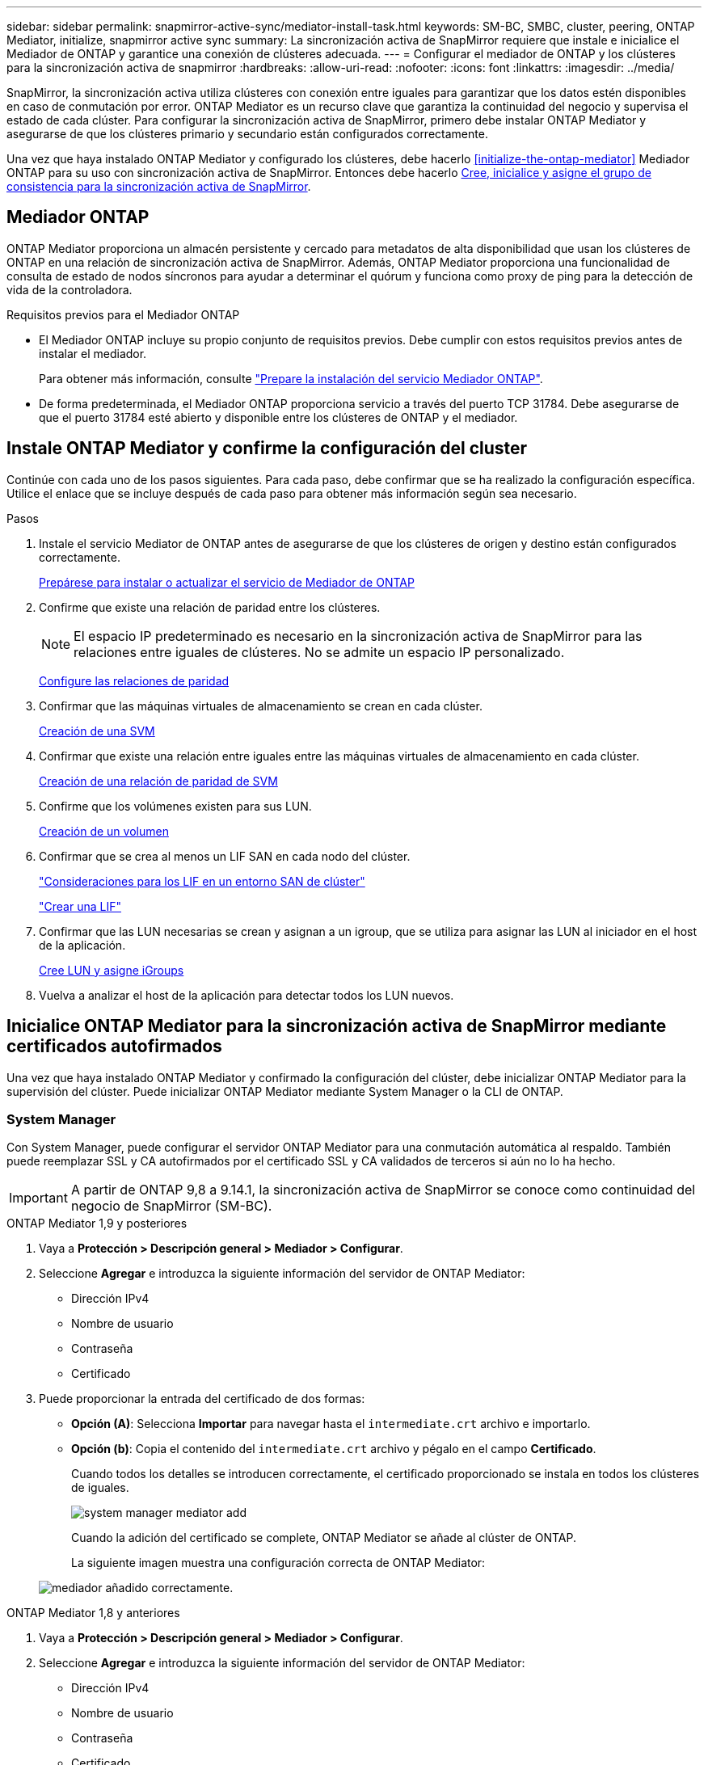 ---
sidebar: sidebar 
permalink: snapmirror-active-sync/mediator-install-task.html 
keywords: SM-BC, SMBC, cluster, peering, ONTAP Mediator, initialize, snapmirror active sync 
summary: La sincronización activa de SnapMirror requiere que instale e inicialice el Mediador de ONTAP y garantice una conexión de clústeres adecuada. 
---
= Configurar el mediador de ONTAP y los clústeres para la sincronización activa de snapmirror
:hardbreaks:
:allow-uri-read: 
:nofooter: 
:icons: font
:linkattrs: 
:imagesdir: ../media/


[role="lead"]
SnapMirror, la sincronización activa utiliza clústeres con conexión entre iguales para garantizar que los datos estén disponibles en caso de conmutación por error. ONTAP Mediator es un recurso clave que garantiza la continuidad del negocio y supervisa el estado de cada clúster. Para configurar la sincronización activa de SnapMirror, primero debe instalar ONTAP Mediator y asegurarse de que los clústeres primario y secundario están configurados correctamente.

Una vez que haya instalado ONTAP Mediator y configurado los clústeres, debe hacerlo <<initialize-the-ontap-mediator>> Mediador ONTAP para su uso con sincronización activa de SnapMirror. Entonces debe hacerlo xref:protect-task.html[Cree, inicialice y asigne el grupo de consistencia para la sincronización activa de SnapMirror].



== Mediador ONTAP

ONTAP Mediator proporciona un almacén persistente y cercado para metadatos de alta disponibilidad que usan los clústeres de ONTAP en una relación de sincronización activa de SnapMirror. Además, ONTAP Mediator proporciona una funcionalidad de consulta de estado de nodos síncronos para ayudar a determinar el quórum y funciona como proxy de ping para la detección de vida de la controladora.

.Requisitos previos para el Mediador ONTAP
* El Mediador ONTAP incluye su propio conjunto de requisitos previos. Debe cumplir con estos requisitos previos antes de instalar el mediador.
+
Para obtener más información, consulte link:https://docs.netapp.com/us-en/ontap-metrocluster/install-ip/task_configuring_the_ontap_mediator_service_from_a_metrocluster_ip_configuration.html["Prepare la instalación del servicio Mediador ONTAP"^].

* De forma predeterminada, el Mediador ONTAP proporciona servicio a través del puerto TCP 31784. Debe asegurarse de que el puerto 31784 esté abierto y disponible entre los clústeres de ONTAP y el mediador.




== Instale ONTAP Mediator y confirme la configuración del cluster

Continúe con cada uno de los pasos siguientes. Para cada paso, debe confirmar que se ha realizado la configuración específica. Utilice el enlace que se incluye después de cada paso para obtener más información según sea necesario.

.Pasos
. Instale el servicio Mediator de ONTAP antes de asegurarse de que los clústeres de origen y destino están configurados correctamente.
+
xref:../mediator/index.html[Prepárese para instalar o actualizar el servicio de Mediador de ONTAP]

. Confirme que existe una relación de paridad entre los clústeres.
+

NOTE: El espacio IP predeterminado es necesario en la sincronización activa de SnapMirror para las relaciones entre iguales de clústeres. No se admite un espacio IP personalizado.

+
xref:../task_dp_prepare_mirror.html[Configure las relaciones de paridad]

. Confirmar que las máquinas virtuales de almacenamiento se crean en cada clúster.
+
xref:../smb-config/create-svms-data-access-task.html[Creación de una SVM]

. Confirmar que existe una relación entre iguales entre las máquinas virtuales de almacenamiento en cada clúster.
+
xref:../peering/create-intercluster-svm-peer-relationship-93-later-task.html[Creación de una relación de paridad de SVM]

. Confirme que los volúmenes existen para sus LUN.
+
xref:../smb-config/create-volume-task.html[Creación de un volumen]

. Confirmar que se crea al menos un LIF SAN en cada nodo del clúster.
+
link:../san-admin/manage-lifs-all-san-protocols-concept.html["Consideraciones para los LIF en un entorno SAN de clúster"]

+
link:../networking/create_a_lif.html["Crear una LIF"]

. Confirmar que las LUN necesarias se crean y asignan a un igroup, que se utiliza para asignar las LUN al iniciador en el host de la aplicación.
+
xref:../san-admin/provision-storage.html[Cree LUN y asigne iGroups]

. Vuelva a analizar el host de la aplicación para detectar todos los LUN nuevos.




== Inicialice ONTAP Mediator para la sincronización activa de SnapMirror mediante certificados autofirmados

Una vez que haya instalado ONTAP Mediator y confirmado la configuración del clúster, debe inicializar ONTAP Mediator para la supervisión del clúster. Puede inicializar ONTAP Mediator mediante System Manager o la CLI de ONTAP.



=== System Manager

Con System Manager, puede configurar el servidor ONTAP Mediator para una conmutación automática al respaldo. También puede reemplazar SSL y CA autofirmados por el certificado SSL y CA validados de terceros si aún no lo ha hecho.


IMPORTANT: A partir de ONTAP 9,8 a 9.14.1, la sincronización activa de SnapMirror se conoce como continuidad del negocio de SnapMirror (SM-BC).

[role="tabbed-block"]
====
.ONTAP Mediator 1,9 y posteriores
--
. Vaya a *Protección > Descripción general > Mediador > Configurar*.
. Seleccione *Agregar* e introduzca la siguiente información del servidor de ONTAP Mediator:
+
** Dirección IPv4
** Nombre de usuario
** Contraseña
** Certificado


. Puede proporcionar la entrada del certificado de dos formas:
+
** *Opción (A)*: Selecciona *Importar* para navegar hasta el `intermediate.crt` archivo e importarlo.
** *Opción (b)*: Copia el contenido del `intermediate.crt` archivo y pégalo en el campo *Certificado*.
+
Cuando todos los detalles se introducen correctamente, el certificado proporcionado se instala en todos los clústeres de iguales.

+
image:configure-mediator-system-manager.png["system manager mediator add"]

+
Cuando la adición del certificado se complete, ONTAP Mediator se añade al clúster de ONTAP.

+
La siguiente imagen muestra una configuración correcta de ONTAP Mediator:

+
image:successful-mediator-installation.png["mediador añadido correctamente"].





--
.ONTAP Mediator 1,8 y anteriores
--
. Vaya a *Protección > Descripción general > Mediador > Configurar*.
. Seleccione *Agregar* e introduzca la siguiente información del servidor de ONTAP Mediator:
+
** Dirección IPv4
** Nombre de usuario
** Contraseña
** Certificado


. Puede proporcionar la entrada del certificado de dos formas:
+
** *Opción (A)*: Selecciona *Importar* para navegar hasta el `ca.crt` archivo e importarlo.
** *Opción (b)*: Copia el contenido del `ca.crt` archivo y pégalo en el campo *Certificado*.
+
Cuando todos los detalles se introducen correctamente, el certificado proporcionado se instala en todos los clústeres de iguales.

+
image:configure-mediator-system-manager.png["system manager mediator add"]

+
Cuando la adición del certificado se complete, ONTAP Mediator se añade al clúster de ONTAP.

+
La siguiente imagen muestra una configuración correcta de ONTAP Mediator:

+
image:successful-mediator-installation.png["mediador añadido correctamente"].





--
====


=== CLI

Puede inicializar el mediador de ONTAP desde el clúster primario o secundario mediante la CLI de ONTAP. Cuando emita el `mediator add` Comando en un clúster, el Mediador ONTAP se agrega automáticamente al otro clúster.

Cuando utilice Mediator para supervisar una relación de sincronización activa de SnapMirror, Mediator no puede inicializarse en ONTAP sin un certificado autofirmado o de entidad de certificación (CA) válido. Añada un certificado válido al almacén de certificados para clústeres entre iguales. Cuando se utiliza Mediator para supervisar los sistemas IP de MetroCluster, HTTPS no se utiliza después de la configuración inicial; por lo tanto, no se requieren certificados.

[role="tabbed-block"]
====
.ONTAP Mediator 1,9 y posteriores
--
. Busque el certificado de CA de ONTAP Mediator en la ubicación de instalación del software de host/VM de ONTAP Mediator Linux `cd /opt/netapp/lib/ontap_mediator/ontap_mediator/server_config`.
. Agregue una autoridad de certificado válida al almacén de certificados en el clúster con relación de paridad.
+
*ejemplo*

+
[listing]
----
[root@ontap-mediator server_config]# cat intermediate.crt
-----BEGIN CERTIFICATE-----
<certificate_value>
-----END CERTIFICATE-----
----
. Añada el certificado de CA de ONTAP Mediator a un clúster de ONTAP. Cuando se le solicite, inserte el certificado de CA obtenido del Mediador ONTAP. Repita los pasos en todos los clústeres de iguales:
+
`security certificate install -type server-ca -vserver <vserver_name>`

+
*ejemplo*

+
[listing]
----
[root@ontap-mediator ~]# cd /opt/netapp/lib/ontap_mediator/ontap_mediator/server_config

[root@ontap-mediator server_config]# cat intermediate.crt
-----BEGIN CERTIFICATE-----
<certificate_value>
-----END CERTIFICATE-----
----
+
[listing]
----
C1_test_cluster::*> security certificate install -type server-ca -vserver C1_test_cluster

Please enter Certificate: Press when done
-----BEGIN CERTIFICATE-----
<certificate_value>
-----END CERTIFICATE-----

You should keep a copy of the CA-signed digital certificate for future reference.

The installed certificate's CA and serial number for reference:
CA: ONTAP Mediator CA
serial: D86D8E4E87142XXX

The certificate's generated name for reference: ONTAPMediatorCA

C1_test_cluster::*>
----
. Vea el certificado de CA autofirmado instalado con el nombre generado del certificado:
+
`security certificate show -common-name <common_name>`

+
*ejemplo*

+
[listing]
----
C1_test_cluster::*> security certificate show -common-name ONTAPMediatorCA
Vserver    Serial Number   Certificate Name                       Type
---------- --------------- -------------------------------------- ------------
C1_test_cluster
           6BFD17DXXXXX7A71BB1F44D0326D2DEEXXXXX
                           ONTAPMediatorCA                        server-ca
    Certificate Authority: ONTAP Mediator CA
          Expiration Date: Thu Feb 15 14:35:25 2029
----
. Inicialice el mediador ONTAP en uno de los clústeres. ONTAP Mediator se añade automáticamente para el otro clúster:
+
`snapmirror mediator add -mediator-address <ip_address> -peer-cluster <peer_cluster_name> -username user_name`

+
*ejemplo*

+
[listing]
----
C1_test_cluster::*> snapmirror mediator add -mediator-address 1.2.3.4 -peer-cluster C2_test_cluster -username mediatoradmin
Notice: Enter the mediator password.

Enter the password: ******
Enter the password again: ******
----
. Compruebe el estado de la configuración de ONTAP Mediator:
+
`snapmirror mediator show`

+
....
Mediator Address Peer Cluster     Connection Status Quorum Status
---------------- ---------------- ----------------- -------------
1.2.3.4          C2_test_cluster   connected        true
....
+
`Quorum Status` Indica si las relaciones del grupo de coherencia de SnapMirror se sincronizan con el mediador de ONTAP, el estado de `true` indica una sincronización correcta.



--
.ONTAP Mediator 1,8 y anteriores
--
. Busque el certificado de CA de ONTAP Mediator en la ubicación de instalación del software de host/VM de ONTAP Mediator Linux `cd /opt/netapp/lib/ontap_mediator/ontap_mediator/server_config`.
. Agregue una autoridad de certificado válida al almacén de certificados en el clúster con relación de paridad.
+
*ejemplo*

+
[listing]
----
[root@ontap-mediator server_config]# cat ca.crt
-----BEGIN CERTIFICATE-----
MIIFxTCCA62gAwIBAgIJANhtjk6HFCiOMA0GCSqGSIb3DQEBCwUAMHgxFTATBgNV
BAoMDE5ldEFwcCwgSW5jLjELMAkGA1UEBhMCVVMxEzARBgNVBAgMCkNhbGlmb3Ju
…
p+jdg5bG61cxkuvbRm7ykFbih1b88/Sgu5XJg2KRhjdISF98I81N+Fo=
-----END CERTIFICATE-----
----
. Añada el certificado de CA de ONTAP Mediator a un clúster de ONTAP. Cuando se le solicite, inserte el certificado de CA obtenido del Mediador ONTAP. Repita los pasos en todos los clústeres de iguales:
+
`security certificate install -type server-ca -vserver <vserver_name>`

+
*ejemplo*

+
[listing]
----
[root@ontap-mediator ~]# cd /opt/netapp/lib/ontap_mediator/ontap_mediator/server_config

[root@ontap-mediator server_config]# cat ca.crt
-----BEGIN CERTIFICATE-----
MIIFxTCCA62gAwIBAgIJANhtjk6HFCiOMA0GCSqGSIb3DQEBCwUAMHgxFTATBgNV
BAoMDE5ldEFwcCwgSW5jLjELMAkGA1UEBhMCVVMxEzARBgNVBAgMCkNhbGlmb3Ju
…
p+jdg5bG61cxkuvbRm7ykFbih1b88/Sgu5XJg2KRhjdISF98I81N+Fo=
-----END CERTIFICATE-----
----
+
[listing]
----
C1_test_cluster::*> security certificate install -type server-ca -vserver C1_test_cluster

Please enter Certificate: Press when done
-----BEGIN CERTIFICATE-----
MIIFxTCCA62gAwIBAgIJANhtjk6HFCiOMA0GCSqGSIb3DQEBCwUAMHgxFTATBgNV
BAoMDE5ldEFwcCwgSW5jLjELMAkGA1UEBhMCVVMxEzARBgNVBAgMCkNhbGlmb3Ju
…
p+jdg5bG61cxkuvbRm7ykFbih1b88/Sgu5XJg2KRhjdISF98I81N+Fo=
-----END CERTIFICATE-----

You should keep a copy of the CA-signed digital certificate for future reference.

The installed certificate's CA and serial number for reference:
CA: ONTAP Mediator CA
serial: D86D8E4E87142XXX

The certificate's generated name for reference: ONTAPMediatorCA

C1_test_cluster::*>
----
. Vea el certificado de CA autofirmado instalado con el nombre generado del certificado:
+
`security certificate show -common-name <common_name>`

+
*ejemplo*

+
[listing]
----
C1_test_cluster::*> security certificate show -common-name ONTAPMediatorCA
Vserver    Serial Number   Certificate Name                       Type
---------- --------------- -------------------------------------- ------------
C1_test_cluster
           6BFD17DXXXXX7A71BB1F44D0326D2DEEXXXXX
                           ONTAPMediatorCA                        server-ca
    Certificate Authority: ONTAP Mediator CA
          Expiration Date: Thu Feb 15 14:35:25 2029
----
. Inicialice el mediador ONTAP en uno de los clústeres. ONTAP Mediator se añade automáticamente para el otro clúster:
+
`snapmirror mediator add -mediator-address <ip_address> -peer-cluster <peer_cluster_name> -username user_name`

+
*ejemplo*

+
[listing]
----
C1_test_cluster::*> snapmirror mediator add -mediator-address 1.2.3.4 -peer-cluster C2_test_cluster -username mediatoradmin
Notice: Enter the mediator password.

Enter the password: ******
Enter the password again: ******
----
. Compruebe el estado de la configuración de ONTAP Mediator:
+
`snapmirror mediator show`

+
....
Mediator Address Peer Cluster     Connection Status Quorum Status
---------------- ---------------- ----------------- -------------
1.2.3.4          C2_test_cluster   connected        true
....
+
`Quorum Status` Indica si las relaciones del grupo de coherencia de SnapMirror se sincronizan con el mediador de ONTAP, el estado de `true` indica una sincronización correcta.



--
====


== Reinicie ONTAP Mediator con certificados de terceros

Es posible que tenga que volver a inicializar el servicio ONTAP Mediator. Puede haber situaciones que requieran la reinicialización del servicio ONTAP Mediator, como un cambio en la dirección IP de ONTAP Mediator, la caducidad del certificado y más.

El siguiente procedimiento ilustra la reinicialización de ONTAP Mediator para un caso específico cuando un certificado autofirmado necesita ser reemplazado por un certificado de terceros.

.Acerca de esta tarea
Es necesario sustituir los certificados autofirmados del clúster SM-BC por certificados de terceros, quitar la configuración de ONTAP Mediator de ONTAP y agregar ONTAP Mediator.



=== System Manager

Con System Manager, tiene que quitar el mediador de ONTAP configurado con el certificado autofirmado antiguo del clúster de ONTAP y volver a configurar el clúster ONTAP con el certificado de terceros nuevo.

.Pasos
. Seleccione el icono de opciones de menú y seleccione * Eliminar * para eliminar el Mediador ONTAP.
+

NOTE: Este paso no elimina la CA del servidor autofirmado del clúster de ONTAP. NetApp recomienda navegar a la pestaña *Certificado* y eliminarla manualmente antes de realizar el siguiente paso para agregar un certificado de terceros:

+
image:remove-mediator.png["eliminación del mediador del administrador del sistema"]

. Vuelva a agregar el Mediador ONTAP con el certificado correcto.


ONTAP Mediator ahora está configurado con el nuevo certificado autofirmado de terceros.

image:configure-mediator-system-manager.png["system manager mediator add"]



=== CLI

Puede volver a inicializar ONTAP Mediator desde el clúster primario o secundario mediante la CLI de ONTAP para reemplazar el certificado autofirmado por el certificado de terceros.

[role="tabbed-block"]
====
.ONTAP Mediator 1,9 y posteriores
--
. Quite el autofirmado `intermediate.crt` instalado anteriormente cuando utilizó certificados autofirmados para todos los clústeres. En el siguiente ejemplo, hay dos clústeres:
+
*ejemplo*

+
[listing]
----
 C1_test_cluster::*> security certificate delete -vserver C1_test_cluster -common-name ONTAPMediatorCA
 2 entries were deleted.

 C2_test_cluster::*> security certificate delete -vserver C2_test_cluster -common-name ONTAPMediatorCA *
 2 entries were deleted.
----
. Elimine el Mediador ONTAP previamente configurado del clúster SM-BC mediante `-force true`:
+
*ejemplo*

+
[listing]
----
C1_test_cluster::*> snapmirror mediator show
Mediator Address Peer Cluster     Connection Status Quorum Status
---------------- ---------------- ----------------- -------------
1.2.3.4          C2_test_cluster   connected         true

C1_test_cluster::*> snapmirror mediator remove -mediator-address 1.2.3.4 -peer-cluster C2_test_cluster -force true

Warning: You are trying to remove the ONTAP Mediator configuration with force. If this configuration exists on the peer cluster, it could lead to failure of a SnapMirror failover operation. Check if this configuration
         exists on the peer cluster C2_test_cluster and remove it as well.
Do you want to continue? {y|n}: y

Info: [Job 136] 'mediator remove' job queued

C1_test_cluster::*> snapmirror mediator show
This table is currently empty.
----
. Consulte los pasos descritos en link:../mediator/manage-task.html["Sustituya los certificados autofirmados por certificados de terceros de confianza"] para obtener instrucciones sobre cómo obtener certificados de una CA subordinada, denominada `intermediate.crt` . Sustituya los certificados autofirmados por certificados de terceros de confianza
+

NOTE: El `intermediate.crt` tiene ciertas propiedades que deriva de la solicitud que se deben enviar a la autoridad PKI, definida en el archivo `/opt/netapp/lib/ontap_mediator/ontap_mediator/server_config/openssl_ca.cnf`

. Agregue el nuevo certificado de CA de mediador ONTAP de terceros `intermediate.crt` desde la ubicación de instalación del software host/VM de ONTAP Mediator Linux:
+
*ejemplo*

+
[listing]
----
[root@ontap-mediator ~]# cd /opt/netapp/lib/ontap_mediator/ontap_mediator/server_config
[root@ontap-mediator server_config]# cat intermediate.crt
-----BEGIN CERTIFICATE-----
<certificate_value>
-----END CERTIFICATE-----
----
. Añada `intermediate.crt` el archivo al clúster entre iguales. Repita este paso para todos los clústeres de iguales:
+
*ejemplo*

+
[listing]
----
C1_test_cluster::*> security certificate install -type server-ca -vserver C1_test_cluster

Please enter Certificate: Press when done
-----BEGIN CERTIFICATE-----
<certificate_value>
-----END CERTIFICATE-----

You should keep a copy of the CA-signed digital certificate for future reference.

The installed certificate's CA and serial number for reference:
CA: ONTAP Mediator CA
serial: D86D8E4E87142XXX

The certificate's generated name for reference: ONTAPMediatorCA

C1_test_cluster::*>
----
. Quite el Mediador de ONTAP previamente configurado del clúster de sincronización activa de snapmirror:
+
*ejemplo*

+
[listing]
----
C1_test_cluster::*> snapmirror mediator show
Mediator Address Peer Cluster     Connection Status Quorum Status
---------------- ---------------- ----------------- -------------
1.2.3.4          C2_test_cluster  connected         true

C1_test_cluster::*> snapmirror mediator remove -mediator-address 1.2.3.4 -peer-cluster C2_test_cluster

Info: [Job 86] 'mediator remove' job queued
C1_test_cluster::*> snapmirror mediator show
This table is currently empty.
----
. Vuelva a agregar el Mediador ONTAP:
+
*ejemplo*

+
[listing]
----
C1_test_cluster::*> snapmirror mediator add -mediator-address 1.2.3.4 -peer-cluster C2_test_cluster -username mediatoradmin

Notice: Enter the mediator password.

Enter the password:
Enter the password again:

Info: [Job: 87] 'mediator add' job queued

C1_test_cluster::*> snapmirror mediator show
Mediator Address Peer Cluster     Connection Status Quorum Status
---------------- ---------------- ----------------- -------------
1.2.3.4          C2_test_cluster  connected         true
----
+
`Quorum Status` Indica si las relaciones del grupo de coherencia SnapMirror se sincronizan con el mediador, un estado de `true` indica una sincronización correcta.



--
.ONTAP Mediator 1,8 y anteriores
--
. Quite el autofirmado `ca.crt` instalado anteriormente cuando utilizó certificados autofirmados para todos los clústeres. En el siguiente ejemplo, hay dos clústeres:
+
*ejemplo*

+
[listing]
----
 C1_test_cluster::*> security certificate delete -vserver C1_test_cluster -common-name ONTAPMediatorCA
 2 entries were deleted.

 C2_test_cluster::*> security certificate delete -vserver C2_test_cluster -common-name ONTAPMediatorCA *
 2 entries were deleted.
----
. Elimine el Mediador ONTAP previamente configurado del clúster SM-BC mediante `-force true`:
+
*ejemplo*

+
[listing]
----
C1_test_cluster::*> snapmirror mediator show
Mediator Address Peer Cluster     Connection Status Quorum Status
---------------- ---------------- ----------------- -------------
1.2.3.4          C2_test_cluster   connected         true

C1_test_cluster::*> snapmirror mediator remove -mediator-address 1.2.3.4 -peer-cluster C2_test_cluster -force true

Warning: You are trying to remove the ONTAP Mediator configuration with force. If this configuration exists on the peer cluster, it could lead to failure of a SnapMirror failover operation. Check if this configuration
         exists on the peer cluster C2_test_cluster and remove it as well.
Do you want to continue? {y|n}: y

Info: [Job 136] 'mediator remove' job queued

C1_test_cluster::*> snapmirror mediator show
This table is currently empty.
----
. Consulte los pasos descritos en link:../mediator/manage-task.html["Sustituya los certificados autofirmados por certificados de terceros de confianza"] para obtener instrucciones sobre cómo obtener certificados de una CA subordinada, denominada `ca.crt` . Sustituya los certificados autofirmados por certificados de terceros de confianza
+

NOTE: El `ca.crt` tiene ciertas propiedades que deriva de la solicitud que se deben enviar a la autoridad PKI, definida en el archivo `/opt/netapp/lib/ontap_mediator/ontap_mediator/server_config/openssl_ca.cnf`

. Agregue el nuevo certificado de CA de mediador ONTAP de terceros `ca.crt` desde la ubicación de instalación del software host/VM de ONTAP Mediator Linux:
+
*ejemplo*

+
[listing]
----
[root@ontap-mediator ~]# cd /opt/netapp/lib/ontap_mediator/ontap_mediator/server_config
[root@ontap-mediator server_config]# cat ca.crt
-----BEGIN CERTIFICATE-----
MIIFxTCCA62gAwIBAgIJANhtjk6HFCiOMA0GCSqGSIb3DQEBCwUAMHgxFTATBgNV
BAoMDE5ldEFwcCwgSW5jLjELMAkGA1UEBhMCVVMxEzARBgNVBAgMCkNhbGlmb3Ju
…
p+jdg5bG61cxkuvbRm7ykFbih1b88/Sgu5XJg2KRhjdISF98I81N+Fo=
-----END CERTIFICATE-----
----
. Añada `intermediate.crt` el archivo al clúster entre iguales. Repita este paso para todos los clústeres de iguales:
+
*ejemplo*

+
[listing]
----
C1_test_cluster::*> security certificate install -type server-ca -vserver C1_test_cluster

Please enter Certificate: Press when done
-----BEGIN CERTIFICATE-----
MIIFxTCCA62gAwIBAgIJANhtjk6HFCiOMA0GCSqGSIb3DQEBCwUAMHgxFTATBgNV
BAoMDE5ldEFwcCwgSW5jLjELMAkGA1UEBhMCVVMxEzARBgNVBAgMCkNhbGlmb3Ju
…
p+jdg5bG61cxkuvbRm7ykFbih1b88/Sgu5XJg2KRhjdISF98I81N+Fo=
-----END CERTIFICATE-----

You should keep a copy of the CA-signed digital certificate for future reference.

The installed certificate's CA and serial number for reference:
CA: ONTAP Mediator CA
serial: D86D8E4E87142XXX

The certificate's generated name for reference: ONTAPMediatorCA

C1_test_cluster::*>
----
. Quite el Mediador de ONTAP previamente configurado del clúster de sincronización activa de snapmirror:
+
*ejemplo*

+
[listing]
----
C1_test_cluster::*> snapmirror mediator show
Mediator Address Peer Cluster     Connection Status Quorum Status
---------------- ---------------- ----------------- -------------
1.2.3.4          C2_test_cluster  connected         true

C1_test_cluster::*> snapmirror mediator remove -mediator-address 1.2.3.4 -peer-cluster C2_test_cluster

Info: [Job 86] 'mediator remove' job queued
C1_test_cluster::*> snapmirror mediator show
This table is currently empty.
----
. Vuelva a agregar el Mediador ONTAP:
+
*ejemplo*

+
[listing]
----
C1_test_cluster::*> snapmirror mediator add -mediator-address 1.2.3.4 -peer-cluster C2_test_cluster -username mediatoradmin

Notice: Enter the mediator password.

Enter the password:
Enter the password again:

Info: [Job: 87] 'mediator add' job queued

C1_test_cluster::*> snapmirror mediator show
Mediator Address Peer Cluster     Connection Status Quorum Status
---------------- ---------------- ----------------- -------------
1.2.3.4          C2_test_cluster  connected         true
----
+
`Quorum Status` Indica si las relaciones del grupo de coherencia SnapMirror se sincronizan con el mediador, un estado de `true` indica una sincronización correcta.



--
====